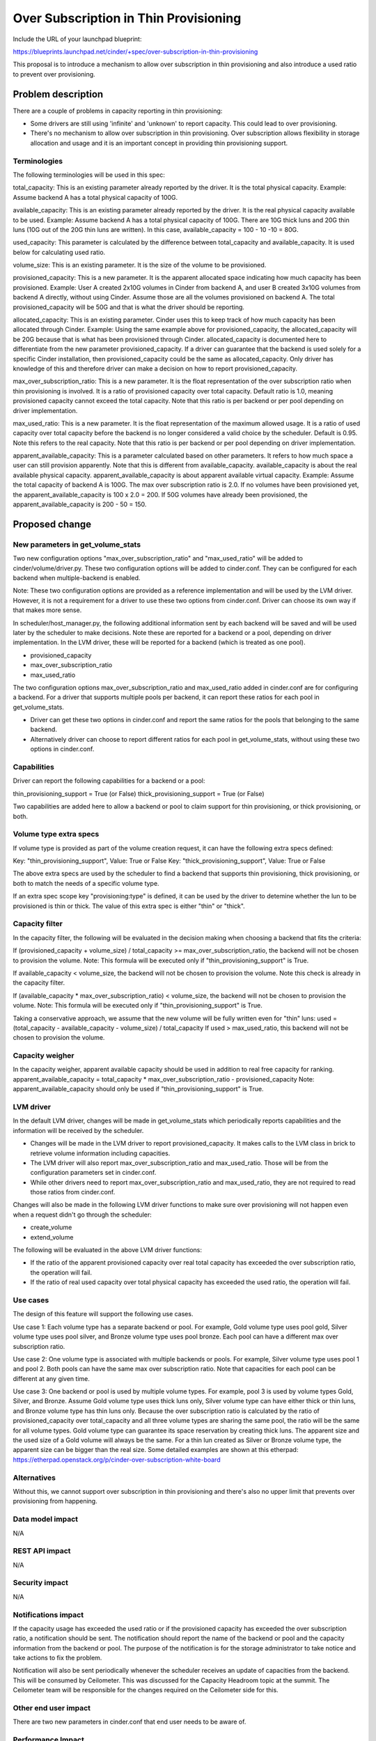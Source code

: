 ..
 This work is licensed under a Creative Commons Attribution 3.0 Unported
 License.

 http://creativecommons.org/licenses/by/3.0/legalcode

==========================================
Over Subscription in Thin Provisioning
==========================================

Include the URL of your launchpad blueprint:

https://blueprints.launchpad.net/cinder/+spec/over-subscription-in-thin-provisioning

This proposal is to introduce a mechanism to allow over subscription in thin
provisioning and also introduce a used ratio to prevent over provisioning.

Problem description
===================

There are a couple of problems in capacity reporting in thin provisioning:

* Some drivers are still using 'infinite' and 'unknown' to report capacity.
  This could lead to over provisioning.

* There's no mechanism to allow over subscription in thin provisioning.
  Over subscription allows flexibility in storage allocation and usage and
  it is an important concept in providing thin provisioning support.

Terminologies
-------------

The following terminologies will be used in this spec:

total_capacity: This is an existing parameter already reported by the driver.
It is the total physical capacity.
Example: Assume backend A has a total physical capacity of 100G.

available_capacity: This is an existing parameter already reported by the
driver. It is the real physical capacity available to be used.
Example: Assume backend A has a total physical capacity of 100G.
There are 10G thick luns and 20G thin luns (10G out of the 20G thin luns
are written). In this case, available_capacity = 100 - 10 -10 = 80G.

used_capacity: This parameter is calculated by the difference between
total_capacity and available_capacity. It is used below for calculating
used ratio.

volume_size: This is an existing parameter. It is the size of the volume to
be provisioned.

provisioned_capacity: This is a new parameter. It is the apparent allocated
space indicating how much capacity has been provisioned.
Example: User A created 2x10G volumes in Cinder from backend A, and
user B created 3x10G volumes from backend A directly, without using Cinder.
Assume those are all the volumes provisioned on backend A. The total
provisioned_capacity will be 50G and that is what the driver should be
reporting.

allocated_capacity: This is an existing parameter. Cinder uses this to
keep track of how much capacity has been allocated through Cinder.
Example: Using the same example above for provisioned_capacity, the
allocated_capacity will be 20G because that is what has been provisioned
through Cinder. allocated_capacity is documented here to differentiate
from the new parameter provisioned_capacity. If a driver can guarantee
that the backend is used solely for a specific Cinder installation,
then provisioned_capacity could be the same as allocated_capacity.
Only driver has knowledge of this and therefore driver can make a
decision on how to report provisioned_capacity.

max_over_subscription_ratio: This is a new parameter. It is the
float representation of the over subscription ratio when thin provisioning
is involved. It is a ratio of provisioned capacity over total capacity.
Default ratio is 1.0, meaning provisioned capacity cannot exceed the
total capacity. Note that this ratio is per backend or per pool depending
on driver implementation.

max_used_ratio: This is a new parameter. It is the float representation
of the maximum allowed usage. It is a ratio of used capacity over total
capacity before the backend is no longer considered a valid choice by
the scheduler. Default is 0.95. Note this refers to the real capacity.
Note that this ratio is per backend or per pool depending on driver
implementation.

apparent_available_capacity: This is a parameter calculated based on other
parameters. It refers to how much space a user can still provision apparently.
Note that this is different from available_capacity. available_capacity is
about the real available physical capacity. apparent_available_capacity is
about apparent available virtual capacity.
Example: Assume the total capacity of backend A is 100G. The max over
subscription ratio is 2.0. If no volumes have been provisioned yet,
the apparent_available_capacity is 100 x 2.0 = 200. If 50G volumes have
already been provisioned, the apparent_available_capacity is 200 - 50 = 150.


Proposed change
===============

New parameters in get_volume_stats
----------------------------------
Two new configuration options "max_over_subscription_ratio" and
"max_used_ratio" will be added to cinder/volume/driver.py. These two
configuration options will be added to cinder.conf. They can be configured
for each backend when multiple-backend is enabled.

Note: These two configuration options are provided as a reference
implementation and will be used by the LVM driver. However, it is not a
requirement for a driver to use these two options from cinder.conf. Driver
can choose its own way if that makes more sense.

In scheduler/host_manager.py, the following additional information sent by
each backend will be saved and will be used later by the scheduler to make
decisions. Note these are reported for a backend or a pool, depending on
driver implementation. In the LVM driver, these will be reported for a
backend (which is treated as one pool).

* provisioned_capacity
* max_over_subscription_ratio
* max_used_ratio

The two configuration options max_over_subscription_ratio and
max_used_ratio added in cinder.conf are for configuring a backend.
For a driver that supports multiple pools per backend, it can report
these ratios for each pool in get_volume_stats.

* Driver can get these two options in cinder.conf and report the same ratios
  for the pools that belonging to the same backend.
* Alternatively driver can choose to report different ratios for each pool
  in get_volume_stats, without using these two options in cinder.conf.

Capabilities
------------
Driver can report the following capabilities for a backend or a pool:

thin_provisioning_support = True (or False)
thick_provisioning_support = True (or False)

Two capabilities are added here to allow a backend or pool to claim support
for thin provisioning, or thick provisioning, or both.

Volume type extra specs
-----------------------
If volume type is provided as part of the volume creation request, it can
have the following extra specs defined:

Key: "thin_provisioning_support", Value: True or False
Key: "thick_provisioning_support", Value: True or False

The above extra specs are used by the scheduler to find a backend that
supports thin provisioning, thick provisioning, or both to match the needs
of a specific volume type.

If an extra spec scope key "provisioning:type" is defined, it can be used
by the driver to detemine whether the lun to be provisioned is thin or thick.
The value of this extra spec is either "thin" or "thick".

Capacity filter
---------------
In the capacity filter, the following will be evaluated in the decision making
when choosing a backend that fits the criteria:

If (provisioned_capacity + volume_size) / total_capacity >=
max_over_subscription_ratio, the backend will not be chosen to provision
the volume.
Note: This formula will be executed only if "thin_provisioning_support"
is True.

If available_capacity < volume_size, the backend will not be chosen
to provision the volume. Note this check is already in the capacity filter.

If (available_capacity * max_over_subscription_ratio) < volume_size,
the backend will not be chosen to provision the volume.
Note: This formula will be executed only if "thin_provisioning_support"
is True.

Taking a conservative approach, we assume that the new volume will be
fully written even for "thin" luns:
used = (total_capacity - available_capacity - volume_size) / total_capacity
If used > max_used_ratio, this backend will not be chosen to provision the
volume.

Capacity weigher
----------------
In the capacity weigher, apparent available capacity should be used in
addition to real free capacity for ranking.
apparent_available_capacity = total_capacity * max_over_subscription_ratio -
provisioned_capacity
Note: apparent_available_capacity should only be used if
"thin_provisioning_support" is True.

LVM driver
----------
In the default LVM driver, changes will be made in get_volume_stats which
periodically reports capabilities and the information will be received by the
scheduler.

* Changes will be made in the LVM driver to report provisioned_capacity.
  It makes calls to the LVM class in brick to retrieve volume information
  including capacities.

* The LVM driver will also report max_over_subscription_ratio and
  max_used_ratio. Those will be from the configuration parameters set in
  cinder.conf.

* While other drivers need to report max_over_subscription_ratio and
  max_used_ratio, they are not required to read those ratios from
  cinder.conf.

Changes will also be made in the following LVM driver functions to make sure
over provisioning will not happen even when a request didn't go through the
scheduler:

* create_volume
* extend_volume

The following will be evaluated in the above LVM driver functions:

* If the ratio of the apparent provisioned capacity over real total capacity
  has exceeded the over subscription ratio, the operation will fail.

* If the ratio of real used capacity over total physical capacity has exceeded
  the used ratio, the operation will fail.

Use cases
---------
The design of this feature will support the following use cases.

Use case 1:
Each volume type has a separate backend or pool. For example, Gold volume
type uses pool gold, Silver volume type uses pool silver, and Bronze
volume type uses pool bronze. Each pool can have a different max over
subscription ratio.

Use case 2:
One volume type is associated with multiple backends or pools. For example,
Silver volume type uses pool 1 and pool 2. Both pools can have the same
max over subscription ratio. Note that capacities for each pool can be
different at any given time.

Use case 3:
One backend or pool is used by multiple volume types. For example, pool 3
is used by volume types Gold, Silver, and Bronze. Assume Gold volume type
uses thick luns only, Silver volume type can have either thick or thin
luns, and Bronze volume type has thin luns only. Because the over subscription
ratio is calculated by the ratio of provisioned_capacity over total_capacity
and all three volume types are sharing the same pool, the ratio will be
the same for all volume types. Gold volume type can guarantee its space
reservation by creating thick luns. The apparent size and the used size
of a Gold volume will always be the same. For a thin lun created as
Silver or Bronze volume type, the apparent size can be bigger than
the real size. Some detailed examples are shown at this etherpad:
https://etherpad.openstack.org/p/cinder-over-subscription-white-board

Alternatives
------------

Without this, we cannot support over subscription in thin provisioning and
there's also no upper limit that prevents over provisioning from happening.

Data model impact
-----------------

N/A

REST API impact
---------------

N/A

Security impact
---------------

N/A

Notifications impact
--------------------

If the capacity usage has exceeded the used ratio or if the provisioned
capacity has exceeded the over subscription ratio, a notification should be
sent. The notification should report the name of the backend or pool and the
capacity information from the backend or pool.  The purpose of the
notification is for the storage administrator to take notice and take actions
to fix the problem.

Notification will also be sent periodically whenever the scheduler receives
an update of capacities from the backend. This will be consumed by Ceilometer.
This was discussed for the Capacity Headroom topic at the summit. The
Ceilometer team will be responsible for the changes required on the Ceilometer
side for this.

Other end user impact
---------------------

There are two new parameters in cinder.conf that end user
needs to be aware of.

Performance Impact
------------------

N/A

Other deployer impact
---------------------

New parameters over_subscription_ratio and used_ratio will be
added to cinder.conf.

Volume type extra specs for "provisioning:type" should be added
for thin or thick.

Developer impact
----------------

Drivers should report provisioning_capabilities (thin, thick, or both).

Drivers supporting thin provisioning should report provisioned capacity
in addition to available capacity in get_volume_stats.

For drivers supporting thick provisioning only, available capacity will be
used just as before.

For drivers supporting both thin and thick provisioning, provisioned capacity
and available capacity should both be reported.

If there is a range regarding capacity and you are not sure how to report,
please be conservative. For example, if the available capacity is in the
range of 80 to 100 GB, be conservative and report the lower bound 80 GB.

Note: This work is also needed for Cinder to use ThinLVM as the default driver
in Kilo.

Implementation
==============

Assignee(s)
-----------

Primary assignee:
  xing-yang

Other contributors:

Work Items
----------

1. Add max_over_subscription_ratio and max_used_ratio in driver.py.

2. Modify host_manager.py to update provisioned capacity, over
   subscription ratio, and used ratio reported by the backends.

3. Modify capacity filter to check whether over subscription ratio
   or used ratio has been exceeded in a backend.

4. New parameters max_over_subscription_ratio and max_used_ratio will be
   added to cinder.conf.

5. LVM driver will be changed to report virtual capacity, over
   subscrption ratio, and used ratio.

6. LVM class in brick will be updated to calculate provisioned capacity.

7. LVM driver functions will be changed to check whether over
   subscription ratio or used ratio has been exceeded.


Dependencies
============

N/A


Testing
=======

New unit tests will be added to test the changed code.
Testing will be done using the LVM driver for thin provisioning.
Testing will be done to cover the 3 use cases described above.


Documentation Impact
====================

Documentation changes are needed for the following:
New parameters max_over_subscription_ratio and max_used_ratio will be
added to cinder.conf.
Driver needs to add provisioning_capabilities (thick, thin, or both).
Volume type extra specs need a key "provisioning:type" and value
"thin" or "thick".


References
==========

Examples:
https://etherpad.openstack.org/p/cinder-over-subscription-white-board

Virtual capacity "provisioned_capacity_gb" was discussed in Winston's spec
https://review.openstack.org/#/c/105190/6/specs/juno/volume-statistics-reporting.rst

Kilo design summit session on this topic:
https://etherpad.openstack.org/p/kilo-cinder-over-subscription
https://etherpad.openstack.org/p/kilo-cinder-capacity-headroom

Documentation on the filter scheduler:
http://docs.openstack.org/developer/nova/devref/filter_scheduler.html
Note: This is a document on Nova filter scheduler, but it is very similar to
the Cinder filter scheduler.
